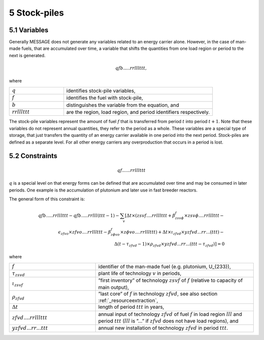 .. _stockpiles

5 Stock-piles
===============

5.1 	Variables
---------------

Generally MESSAGE does not generate any variables related to an energy carrier alone. However, in the case of man-made fuels, that are accumulated over time, a variable that shifts the quantities from one load region or period to the next is generated.

.. math::
   qfb.....rrlllttt, 

where

.. list-table:: 
   :widths: 40 110
   :header-rows: 0

   * - :math:`q`
     - identifies stock-pile variables,
   * - :math:`f`
     - identifies the fuel with stock-pile,
   * - :math:`b`
     - distinguishes  the variable from the equation, and
   * - :math:`rrlllttt`
     - are the region, load region, and period identifiers respectively.

The stock-pile variables represent the amount of fuel :math:`f` that is transferred from period :math:`t` into period :math:`t + 1`. Note that these variables do not represent annual quantities, they refer to the period as a whole. These variables are a special type of storage, that just transfers the quantity of an energy carrier available in one period into the next period. Stock-piles are defined  as a separate level. For all other energy carriers any overproduction that occurs in a period is lost.

5.2 	Constraints
-----------------

.. math::
   qf......rrlllttt

:math:`q` is a special level on that energy forms can be defined that are accumulated over time and may be consumed in later periods. One example is the accumulation of plutonium and later use in fast breeder reactors.

The general form of this constraint is:

.. math::
   qfb.....rrlllttt-qfb.....rrlll(ttt-1)-\sum_v \left[ \Delta t \times (zsvf....rrlllttt+\beta _{zsv\phi}^f\times zsv\phi....rrlllttt- \right. \\
   \epsilon _{zfvo}\times zfvo....rrlllttt - \beta _{z \phi vo}^f\times z \phi vo....rrlllttt) + \Delta t \times \iota_{zfvd} \times yzfvd...rr...(ttt)- \\
   \left. \Delta(t-\tau _{zfvd}-1)\times \rho_{zfvd} \times yzfvd...rr...(ttt-\tau_{zfvd}) \right] = 0


where

.. list-table:: 
   :widths: 60 110
   :header-rows: 0

   * - :math:`f`
     - identifier of the man-made fuel (e.g. plutonium, U_{233}),
   * - :math:`\tau_{zsvd}`
     - plant life of technology :math:`v` in periods,
   * - :math:`\iota_{zsvf}`
     - ”first  inventory” of technology :math:`zsvf` of :math:`f` (relative to capacity of main output),
   * - :math:`\rho_{zfvd}`
     - ”last core” of :math:`f` in technology :math:`zfvd`, see also section :ref:`_resourceextraction`,
   * - :math:`\Delta t`
     - length of period :math:`ttt` in years,
   * - :math:`zfvd....rrlllttt`
     - annual input of technology :math:`zfvd` of fuel :math:`f` in load region :math:`lll` and period :math:`ttt` (:math:`lll` is ”...” if :math:`zfvd` does not have load regions), and
   * - :math:`yzfvd...rr...ttt`
     - annual new installation of technology :math:`zfvd` in period :math:`ttt`.

